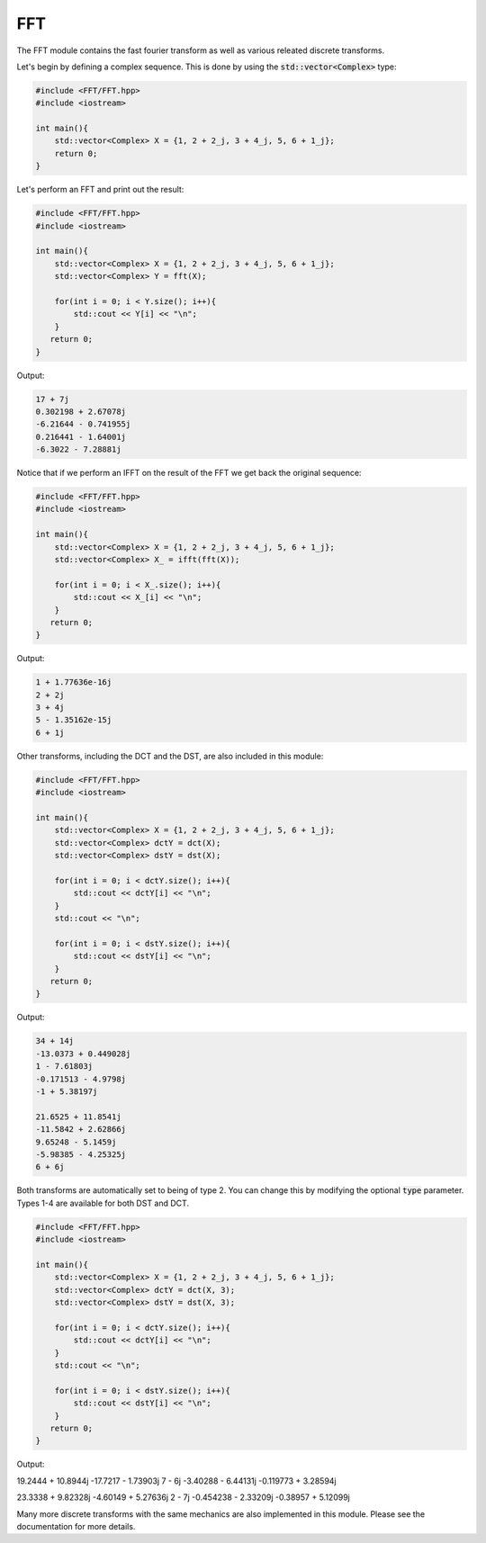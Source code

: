 FFT
=====

The FFT module contains the fast fourier transform as well as various releated discrete transforms.

Let's begin by defining a complex sequence. This is done by using the :code:`std::vector<Complex>` type:

.. code-block:: cpp

    #include <FFT/FFT.hpp>
    #include <iostream>

    int main(){
        std::vector<Complex> X = {1, 2 + 2_j, 3 + 4_j, 5, 6 + 1_j};
        return 0; 
    }

Let's perform an FFT and print out the result:

.. code-block:: cpp

    #include <FFT/FFT.hpp>
    #include <iostream>
    
    int main(){
        std::vector<Complex> X = {1, 2 + 2_j, 3 + 4_j, 5, 6 + 1_j};
        std::vector<Complex> Y = fft(X);

        for(int i = 0; i < Y.size(); i++){
            std::cout << Y[i] << "\n";
        }
       return 0;
    }

Output:

.. code-block:: cpp

    17 + 7j
    0.302198 + 2.67078j
    -6.21644 - 0.741955j
    0.216441 - 1.64001j
    -6.3022 - 7.28881j

Notice that if we perform an IFFT on the result of the FFT we get back the original sequence:

.. code-block:: cpp

    #include <FFT/FFT.hpp>
    #include <iostream>

    int main(){
        std::vector<Complex> X = {1, 2 + 2_j, 3 + 4_j, 5, 6 + 1_j};
        std::vector<Complex> X_ = ifft(fft(X));

        for(int i = 0; i < X_.size(); i++){
            std::cout << X_[i] << "\n";
        }
       return 0;
    }


Output:

.. code-block:: cpp

    1 + 1.77636e-16j
    2 + 2j
    3 + 4j
    5 - 1.35162e-15j
    6 + 1j

Other transforms, including the DCT and the DST, are also included in this module:

.. code-block:: cpp

    #include <FFT/FFT.hpp>
    #include <iostream>

    int main(){
        std::vector<Complex> X = {1, 2 + 2_j, 3 + 4_j, 5, 6 + 1_j};
        std::vector<Complex> dctY = dct(X);
        std::vector<Complex> dstY = dst(X);

        for(int i = 0; i < dctY.size(); i++){
            std::cout << dctY[i] << "\n";
        }
        std::cout << "\n";

        for(int i = 0; i < dstY.size(); i++){
            std::cout << dstY[i] << "\n";
        }
       return 0;
    }

Output:

.. code-block:: cpp

    34 + 14j
    -13.0373 + 0.449028j
    1 - 7.61803j
    -0.171513 - 4.9798j
    -1 + 5.38197j

    21.6525 + 11.8541j
    -11.5842 + 2.62866j
    9.65248 - 5.1459j
    -5.98385 - 4.25325j
    6 + 6j

Both transforms are automatically set to being of type 2. You can change this by modifying the optional :code:`type` parameter. Types 1-4 are available for both DST and DCT.

.. code-block:: cpp

    #include <FFT/FFT.hpp>
    #include <iostream>

    int main(){
        std::vector<Complex> X = {1, 2 + 2_j, 3 + 4_j, 5, 6 + 1_j};
        std::vector<Complex> dctY = dct(X, 3);
        std::vector<Complex> dstY = dst(X, 3);

        for(int i = 0; i < dctY.size(); i++){
            std::cout << dctY[i] << "\n";
        }
        std::cout << "\n";

        for(int i = 0; i < dstY.size(); i++){
            std::cout << dstY[i] << "\n";
        }
       return 0;
    }

Output:

.. code-block:: cpp

19.2444 + 10.8944j
-17.7217 - 1.73903j
7 - 6j
-3.40288 - 6.44131j
-0.119773 + 3.28594j

23.3338 + 9.82328j
-4.60149 + 5.27636j
2 - 7j
-0.454238 - 2.33209j
-0.38957 + 5.12099j

Many more discrete transforms with the same mechanics are also implemented in this module. Please see the documentation for more details.